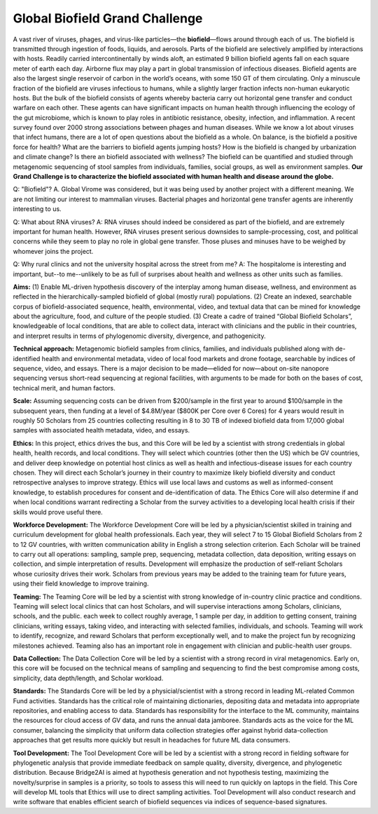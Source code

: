 ===============================
Global Biofield Grand Challenge
===============================

A vast river of viruses, phages, and virus-like particles—the **biofield**—flows around through each of us.  The biofield is transmitted through ingestion of foods, liquids, and aerosols.  Parts of the biofield are selectively amplified by interactions with hosts.  Readily carried intercontinentally by winds aloft, an estimated 9 billion biofield agents fall on each square meter of earth each day.  Airborne flux may play a part in global transmission of infectious diseases.  Biofield agents are also the largest single reservoir of carbon in the world’s oceans, with some 150 GT of them circulating.  Only a minuscule fraction of the biofield are viruses infectious to humans, while a slightly larger fraction infects non-human eukaryotic hosts.  But the bulk of the biofield consists of agents whereby bacteria carry out horizontal gene transfer and conduct warfare on each other.  These agents can have significant impacts on human health through influencing the ecology of the gut microbiome, which is known to play roles in antibiotic resistance, obesity, infection, and inflammation.  A recent survey found over 2000 strong associations between phages and human diseases.  While we know a lot about viruses that infect humans, there are a lot of open questions about the biofield as a whole.  On balance, is the biofield a positive force for health?  What are the barriers to biofield agents jumping hosts? How is the biofield is changed by urbanization and climate change?  Is there an biofield associated with wellness?  The biofield can be quantified and studied through metagenomic sequencing of stool samples from individuals, families, social groups, as well as environment samples.   **Our Grand Challenge is to characterize the biofield associated with human health and disease around the globe.**

Q: "Biofield"?
A. Global Virome was considered, but it was being used by another project with a different meaning.  We are not limiting our interest to mammalian viruses.  Bacterial phages and horizontal gene transfer agents are inherently interesting to us.

Q: What about RNA viruses?
A: RNA viruses should indeed be considered as part of the biofield, and are extremely important for human health.  However, RNA viruses present serious downsides to sample-processing, cost, and political concerns while they seem to play no role in global gene transfer.  Those pluses and minuses have to be weighed by whomever joins the project.

Q: Why rural clinics and not the university hospital across the street from me?
A: The hospitalome is interesting and important, but--to me--unlikely to be as full of surprises about health and wellness as other units such as families.

**Aims:** (1) Enable ML-driven hypothesis discovery of the interplay among human disease, wellness, and environment as reflected in the hierarchically-sampled biofield of global (mostly rural) populations.   (2) Create an indexed, searchable corpus of biofield-associated sequence, health, environmental, video, and textual data that can be mined for knowledge about the agriculture, food, and culture of the people studied.  (3) Create a cadre of trained “Global Biofield Scholars”, knowledgeable of local conditions, that are able to collect data, interact with clinicians and the public in their countries, and interpret results in terms of phylogenomic diversity, divergence, and pathogenicity.

**Technical approach:**  Metagenomic biofield samples from clinics, families, and individuals published along with de-identified health and environmental metadata, video of local food markets and drone footage, searchable by indices of sequence, video, and essays.  There is a major decision to be made—elided for now—about on-site nanopore sequencing versus short-read sequencing at regional facilities, with arguments to be made for both on the bases of cost, technical merit, and human factors.

**Scale:** Assuming sequencing costs can be driven from $200/sample in the first year to around $100/sample in the subsequent years, then funding at a level of $4.8M/year ($800K per Core over 6 Cores) for 4 years would result in roughly 50 Scholars from 25 countries collecting resulting in 8 to 30 TB of indexed biofield data from 17,000 global samples with associated health metadata, video, and essays.

**Ethics:** In this project, ethics drives the bus, and this Core will be led by a scientist with strong credentials in global health, health records, and local conditions.   They will select which countries (other then the US) which be GV countries, and deliver deep knowledge on potential host clinics as well as health and infectious-disease issues for each country chosen.   They will direct each Scholar’s journey in their country to maximize likely biofield diversity and conduct retrospective analyses to improve strategy.  Ethics will use local laws and customs as well as informed-consent knowledge, to establish procedures for consent and de-identification of data.  The Ethics Core will also determine if and when local conditions warrant redirecting a Scholar from the survey activities to a developing local health crisis if their skills would prove useful there.

**Workforce Development:** The Workforce Development Core will be led by a physician/scientist skilled in training and curriculum development for global health professionals. Each year, they will select 7 to 15 Global Biofield Scholars from 2 to 12 GV countries, with written communication ability in English a strong selection criterion. Each Scholar will be trained to carry out all operations: sampling, sample prep, sequencing, metadata collection, data deposition, writing essays on collection, and simple interpretation of results.  Development will emphasize the production of self-reliant Scholars whose curiosity drives their work. Scholars from previous years may be added to the training team for future years, using their field knowledge to improve training.  

**Teaming:** The Teaming Core will be led by a scientist with strong knowledge of in-country clinic practice and conditions.  Teaming will select local clinics that can host Scholars, and will supervise interactions among Scholars, clinicians, schools, and the public.  each week to collect roughly average, 1 sample per day, in addition to getting consent, training clinicians, writing essays, taking video, and interacting with selected families, individuals, and schools.  Teaming will work to identify, recognize, and reward Scholars that perform exceptionally well, and to make the project fun by recognizing milestones achieved.  Teaming also has an important role in engagement with clinician and public-health user groups.

**Data Collection:** The Data Collection Core will be led by a scientist with a strong record in viral metagenomics.  Early on, this core will be focused on the technical means of sampling and sequencing to find the best compromise among costs, simplicity, data depth/length, and Scholar workload.  

**Standards:**  The Standards Core will be led by a physicial/scientist with a strong record in leading ML-related Common Fund activities.   Standards has the critical role of maintaining dictionaries, depositing data and metadata into appropriate repositories, and enabling access to data.  Standards has responsibility for the interface to the ML community, maintains the resources for cloud access of GV data, and runs the annual data jamboree. Standards acts as the voice for the ML consumer, balancing the simplicity that uniform data collection strategies offer against hybrid data-collection approaches that get results more quickly but result in headaches for future ML data consumers.  

**Tool Development:** The Tool Development Core will be led by a scientist with a strong record in fielding software for phylogenetic analysis that provide immediate feedback on sample quality, diversity, divergence, and phylogenetic distribution.  Because Bridge2AI is aimed at hypothesis generation and not hypothesis testing, maximizing the novelty/surprise in samples is a priority, so tools to assess this will need to run quickly on laptops in the field.  This Core will develop ML tools that Ethics will use to direct sampling activities. Tool Development will also conduct research and write software that enables efficient search of biofield sequences via indices of sequence-based signatures.
